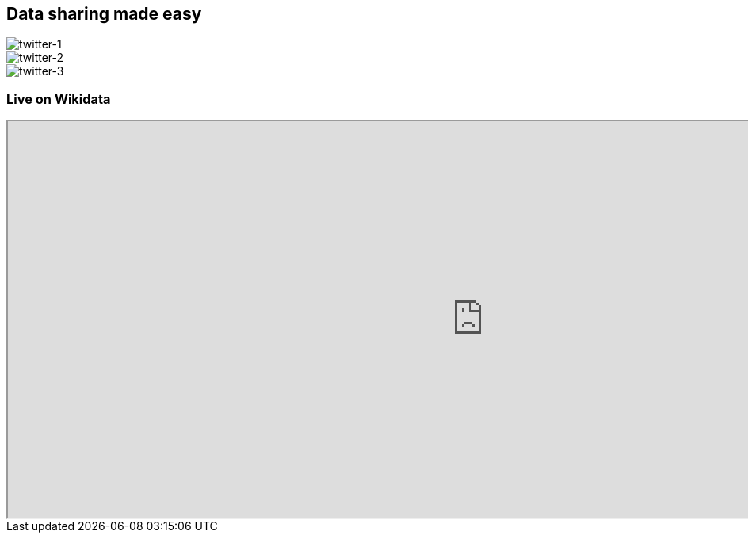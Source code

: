 [transition=none,%notitle]
== Data sharing made easy

image::inpchem-1.svg[twitter-1,float="center"]

--
[twitter-2,step=2]
image::inpchem-2.svg[twitter-2,float="center"]
--

--
[twitter-3,step=3]
image::inpchem-3.svg[twitter-3,float="center"]
--

=== Live on Wikidata

++++
<iframe src="https://www.wikidata.org/wiki/Q108782202" width="1200px" height="500px title="V_africana /></iframe>
++++
